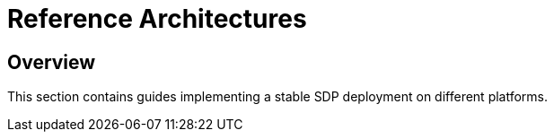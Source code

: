 = Reference Architectures

== Overview

This section contains guides implementing a stable SDP deployment on different platforms.


